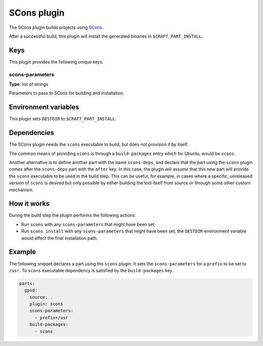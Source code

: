.. _craft_parts_scons_plugin:

SCons plugin
============

The SCons plugin builds projects using SCons_.

After a successful build, this plugin will install the generated
binaries in ``$CRAFT_PART_INSTALL``.


Keys
----

This plugin provides the following unique keys.


scons-parameters
~~~~~~~~~~~~~~~~

**Type:** list of strings

Parameters to pass to SCons for building and installation.


Environment variables
---------------------

This plugin sets ``DESTDIR`` to ``$CRAFT_PART_INSTALL``.


Dependencies
------------

The SCons plugin needs the ``scons`` executable to build, but does not provision it by
itself.

The common means of providing ``scons`` is through a ``build-packages`` entry which for
Ubuntu, would be ``scons``.

Another alternative is to define another part with the name ``scons-deps``, and declare
that the part using the ``scons`` plugin comes after the ``scons-deps`` part with the
``after`` key. In this case, the plugin will assume that this new part will provide the
``scons`` executable to be used in the build step. This can be useful, for example, in
cases where a specific, unreleased version of ``scons`` is desired but only possible by
either building the tool itself from source or through some other custom mechanism.


How it works
------------

During the build step the plugin performs the following actions:

* Run ``scons`` with any ``scons-parameters`` that might have been set;
* Run ``scons install`` with any ``scons-parameters`` that might have been set,
  the ``DESTDIR`` environment variable would affect the final installation path.


Example
-------

The following snippet declares a part using the ``scons`` plugin. It sets the
``scons-parameters`` for a ``prefix`` to be set to ``/usr``. To ``scons`` executable
dependency is satisfied by the ``build-packages`` key.

.. code-block:: yaml

    parts:
      gpsd:
        source: .
        plugin: scons
        scons-parameters:
          - prefix=/usr
        build-packages:
          - scons


.. _SCons: https://scons.org/
